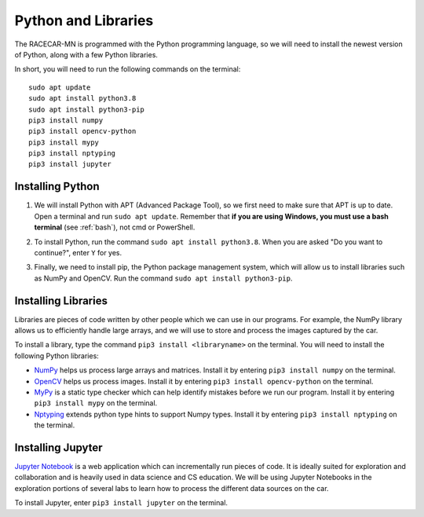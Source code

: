 .. _python:

Python and Libraries
====================

The RACECAR-MN is programmed with the Python programming language, so we will need to install the newest version of Python, along with a few Python libraries.

In short, you will need to run the following commands on the terminal: ::

  sudo apt update
  sudo apt install python3.8
  sudo apt install python3-pip
  pip3 install numpy
  pip3 install opencv-python
  pip3 install mypy
  pip3 install nptyping
  pip3 install jupyter

Installing Python
"""""""""""""""""

1. We will install Python with APT (Advanced Package Tool), so we first need to make sure that APT is up to date.  Open a terminal and run ``sudo apt update``.  Remember that **if you are using Windows, you must use a bash terminal** (see :ref:`bash`), not cmd or PowerShell.

.. image:: /assets/img/computerSetup/Python1.*
  :width: 100%
  :align: center

2. To install Python, run the command ``sudo apt install python3.8``.  When you are asked "Do you want to continue?", enter ``Y`` for yes.

.. image:: /assets/img/computerSetup/Python2.*
  :width: 100%
  :align: center

3. Finally, we need to install pip, the Python package management system, which will allow us to install libraries such as NumPy and OpenCV.  Run the command ``sudo apt install python3-pip``.

.. image:: /assets/img/computerSetup/Python3.*
  :width: 100%
  :align: center


Installing Libraries
""""""""""""""""""""

Libraries are pieces of code written by other people which we can use in our programs.  For example, the NumPy library allows us to efficiently handle large arrays, and we will use to store and process the images captured by the car.

To install a library, type the command ``pip3 install <libraryname>`` on the terminal. You will need to install the following Python libraries:

* `NumPy <https://numpy.org/>`_ helps us process large arrays and matrices.  Install it by entering ``pip3 install numpy`` on the terminal.
* `OpenCV <https://opencv.org/>`_ helps us process images.  Install it by entering ``pip3 install opencv-python`` on the terminal.
* `MyPy <http://mypy-lang.org/>`_ is a static type checker which can help identify mistakes before we run our program.  Install it by entering ``pip3 install mypy`` on the terminal.
* `Nptyping <https://pypi.org/project/nptyping/>`_ extends python type hints to support Numpy types.  Install it by entering ``pip3 install nptyping`` on the terminal.

.. image:: /assets/img/computerSetup/Python4.*
  :width: 100%
  :align: center

Installing Jupyter
""""""""""""""""""

`Jupyter Notebook <https://jupyter.org/index.html>`_ is a web application which can incrementally run pieces of code.  It is ideally suited for exploration and collaboration and is heavily used in data science and CS education.  We will be using Jupyter Notebooks in the exploration portions of several labs to learn how to process the different data sources on the car.

To install Jupyter, enter ``pip3 install jupyter`` on the terminal.
